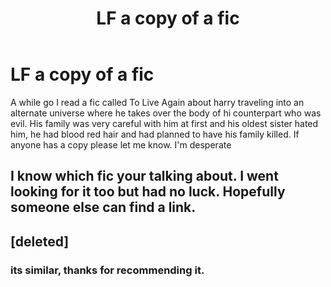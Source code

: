 #+TITLE: LF a copy of a fic

* LF a copy of a fic
:PROPERTIES:
:Author: TLLT14
:Score: 3
:DateUnix: 1497786154.0
:DateShort: 2017-Jun-18
:FlairText: Request
:END:
A while go I read a fic called To Live Again about harry traveling into an alternate universe where he takes over the body of hi counterpart who was evil. His family was very careful with him at first and his oldest sister hated him, he had blood red hair and had planned to have his family killed. If anyone has a copy please let me know. I'm desperate


** I know which fic your talking about. I went looking for it too but had no luck. Hopefully someone else can find a link.
:PROPERTIES:
:Author: Emerald-Guardian
:Score: 2
:DateUnix: 1497796403.0
:DateShort: 2017-Jun-18
:END:


** [deleted]
:PROPERTIES:
:Score: 1
:DateUnix: 1497802510.0
:DateShort: 2017-Jun-18
:END:

*** its similar, thanks for recommending it.
:PROPERTIES:
:Author: TLLT14
:Score: 2
:DateUnix: 1497803990.0
:DateShort: 2017-Jun-18
:END:
